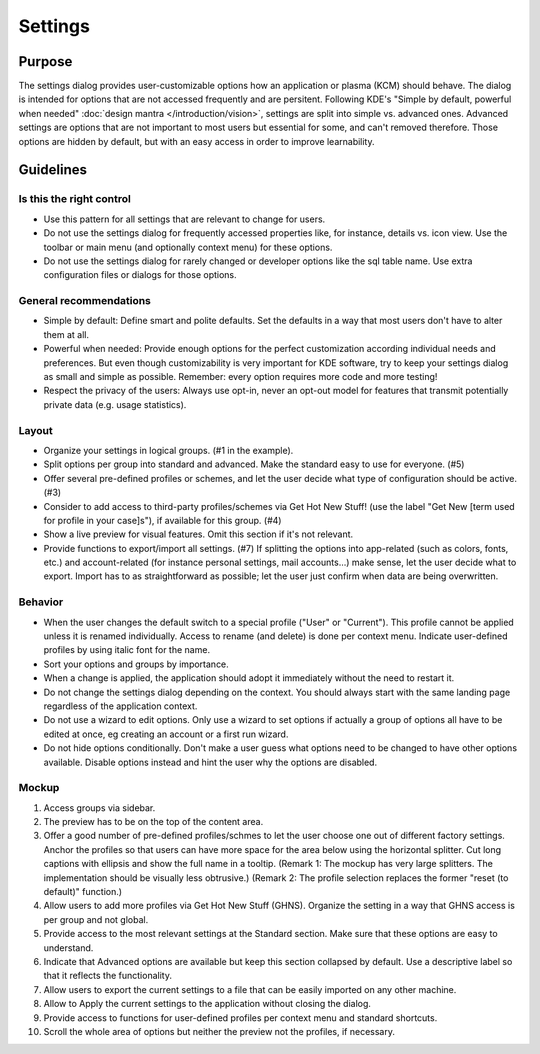 Settings
========

Purpose
-------

The settings dialog provides user-customizable options how an
application or plasma (KCM) should behave. The dialog is intended for
options that are not accessed frequently and are persitent. Following
KDE's "Simple by default, powerful when needed" 
:doc:`design mantra </introduction/vision>`, settings are split 
into simple vs. advanced ones. Advanced settings are
options that are not important to most users but essential for some, and
can't removed therefore. Those options are hidden by default, but with
an easy access in order to improve learnability.

Guidelines
----------

Is this the right control
~~~~~~~~~~~~~~~~~~~~~~~~~

-  Use this pattern for all settings that are relevant to change for
   users.
-  Do not use the settings dialog for frequently accessed properties
   like, for instance, details vs. icon view. Use the toolbar or main
   menu (and optionally context menu) for these options.
-  Do not use the settings dialog for rarely changed or developer
   options like the sql table name. Use extra configuration files or
   dialogs for those options.

General recommendations
~~~~~~~~~~~~~~~~~~~~~~~

-  Simple by default: Define smart and polite defaults. Set the defaults
   in a way that most users don't have to alter them at all.
-  Powerful when needed: Provide enough options for the perfect
   customization according individual needs and preferences. But even
   though customizability is very important for KDE software, try to
   keep your settings dialog as small and simple as possible. Remember:
   every option requires more code and more testing!
-  Respect the privacy of the users: Always use opt-in, never an opt-out
   model for features that transmit potentially private data (e.g. usage
   statistics).

Layout
~~~~~~

-  Organize your settings in logical groups. (#1 in the example).
-  Split options per group into standard and advanced. Make the standard
   easy to use for everyone. (#5)
-  Offer several pre-defined profiles or schemes, and let the user
   decide what type of configuration should be active. (#3)
-  Consider to add access to third-party profiles/schemes via Get Hot
   New Stuff! (use the label "Get New [term used for profile in your
   case]s"), if available for this group. (#4)
-  Show a live preview for visual features. Omit this section if it's
   not relevant.
-  Provide functions to export/import all settings. (#7) If splitting
   the options into app-related (such as colors, fonts, etc.) and
   account-related (for instance personal settings, mail accounts...)
   make sense, let the user decide what to export. Import has to as
   straightforward as possible; let the user just confirm when data are
   being overwritten.

Behavior
~~~~~~~~

-  When the user changes the default switch to a special profile ("User"
   or "Current"). This profile cannot be applied unless it is renamed
   individually. Access to rename (and delete) is done per context menu.
   Indicate user-defined profiles by using italic font for the name.
-  Sort your options and groups by importance.
-  When a change is applied, the application should adopt it immediately
   without the need to restart it.
-  Do not change the settings dialog depending on the context. You
   should always start with the same landing page regardless of the
   application context.
-  Do not use a wizard to edit options. Only use a wizard to set options
   if actually a group of options all have to be edited at once, eg
   creating an account or a first run wizard.
-  Do not hide options conditionally. Don't make a user guess what
   options need to be changed to have other options available. Disable
   options instead and hint the user why the options are disabled.

Mockup
~~~~~~

.. image:: /img/HIG-Settings.png
   :alt: HIG-Settings.png


#. Access groups via sidebar.
#. The preview has to be on the top of the content area.
#. Offer a good number of pre-defined profiles/schmes to let the user
   choose one out of different factory settings. Anchor the profiles so
   that users can have more space for the area below using the
   horizontal splitter. Cut long captions with ellipsis and show the
   full name in a tooltip.
   (Remark 1: The mockup has very large splitters. The implementation
   should be visually less obtrusive.)
   (Remark 2: The profile selection replaces the former "reset (to
   default)" function.)
#. Allow users to add more profiles via Get Hot New Stuff (GHNS).
   Organize the setting in a way that GHNS access is per group and not
   global.
#. Provide access to the most relevant settings at the Standard section.
   Make sure that these options are easy to understand.
#. Indicate that Advanced options are available but keep this section
   collapsed by default. Use a descriptive label so that it reflects the
   functionality.
#. Allow users to export the current settings to a file that can be
   easily imported on any other machine.
#. Allow to Apply the current settings to the application without
   closing the dialog.
#. Provide access to functions for user-defined profiles per context
   menu and standard shortcuts.
#. Scroll the whole area of options but neither the preview not the
   profiles, if necessary.
